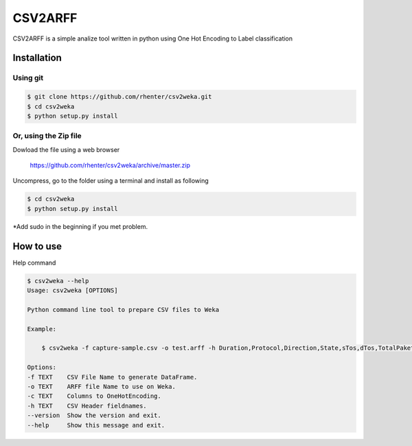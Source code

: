 ========
CSV2ARFF
========

CSV2ARFF is a simple analize tool written in python using One Hot Encoding to Label classification

Installation
============

Using git
---------

.. code-block:: bash

    $ git clone https://github.com/rhenter/csv2weka.git
    $ cd csv2weka
    $ python setup.py install

Or, using the Zip file
----------------------

Dowload the file using a web browser

    https://github.com/rhenter/csv2weka/archive/master.zip

Uncompress, go to the folder using a terminal and install as following

.. code-block:: bash

    $ cd csv2weka
    $ python setup.py install

*Add sudo in the beginning if you met problem.


How to use
==========

Help command

.. code-block:: bash

    $ csv2weka --help
    Usage: csv2weka [OPTIONS]

    Python command line tool to prepare CSV files to Weka

    Example:

        $ csv2weka -f capture-sample.csv -o test.arff -h Duration,Protocol,Direction,State,sTos,dTos,TotalPakets,TotalBytes,SourceBytes,Label -c Protocol,State,Direction

    Options:
    -f TEXT    CSV File Name to generate DataFrame.
    -o TEXT    ARFF file Name to use on Weka.
    -c TEXT    Columns to OneHotEncoding.
    -h TEXT    CSV Header fieldnames.
    --version  Show the version and exit.
    --help     Show this message and exit.
